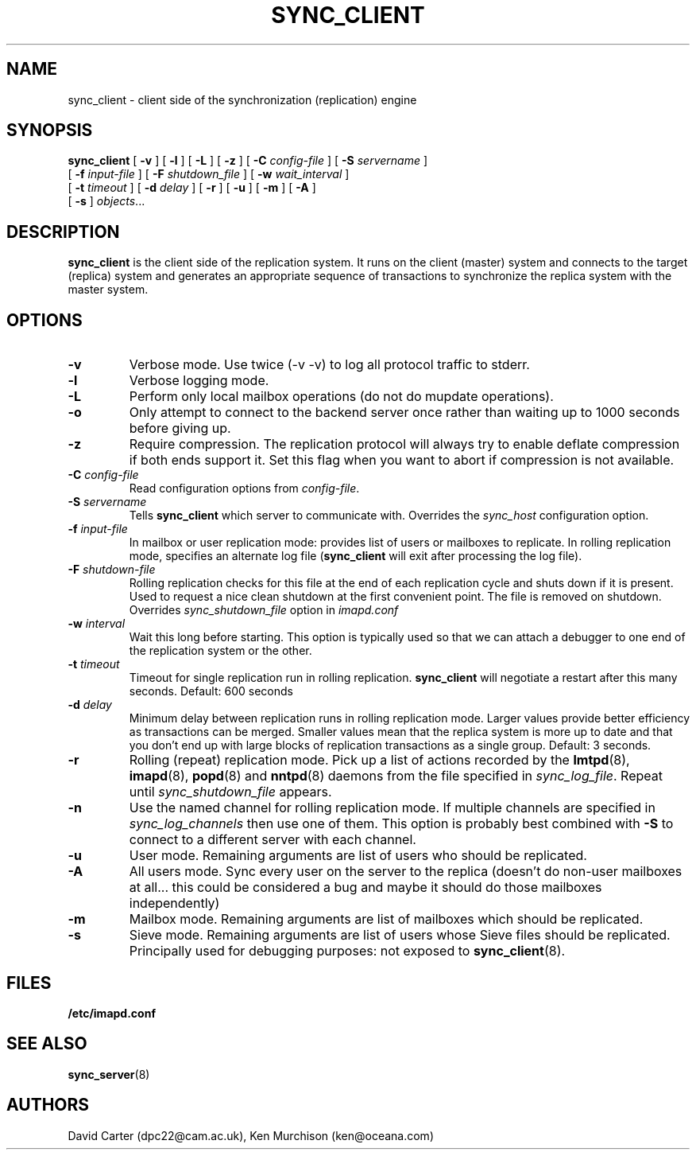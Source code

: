 .\" -*- nroff -*-
.TH SYNC_CLIENT 8 "Project Cyrus" CMU
.\"
.\" Copyright (c) 1994-2008 Carnegie Mellon University.  All rights reserved.
.\"
.\" Redistribution and use in source and binary forms, with or without
.\" modification, are permitted provided that the following conditions
.\" are met:
.\"
.\" 1. Redistributions of source code must retain the above copyright
.\"    notice, this list of conditions and the following disclaimer.
.\"
.\" 2. Redistributions in binary form must reproduce the above copyright
.\"    notice, this list of conditions and the following disclaimer in
.\"    the documentation and/or other materials provided with the
.\"    distribution.
.\"
.\" 3. The name "Carnegie Mellon University" must not be used to
.\"    endorse or promote products derived from this software without
.\"    prior written permission. For permission or any legal
.\"    details, please contact
.\"      Carnegie Mellon University
.\"      Center for Technology Transfer and Enterprise Creation
.\"      4615 Forbes Avenue
.\"      Suite 302
.\"      Pittsburgh, PA  15213
.\"      (412) 268-7393, fax: (412) 268-7395
.\"      innovation@andrew.cmu.edu
.\"
.\" 4. Redistributions of any form whatsoever must retain the following
.\"    acknowledgment:
.\"    "This product includes software developed by Computing Services
.\"     at Carnegie Mellon University (http://www.cmu.edu/computing/)."
.\"
.\" CARNEGIE MELLON UNIVERSITY DISCLAIMS ALL WARRANTIES WITH REGARD TO
.\" THIS SOFTWARE, INCLUDING ALL IMPLIED WARRANTIES OF MERCHANTABILITY
.\" AND FITNESS, IN NO EVENT SHALL CARNEGIE MELLON UNIVERSITY BE LIABLE
.\" FOR ANY SPECIAL, INDIRECT OR CONSEQUENTIAL DAMAGES OR ANY DAMAGES
.\" WHATSOEVER RESULTING FROM LOSS OF USE, DATA OR PROFITS, WHETHER IN
.\" AN ACTION OF CONTRACT, NEGLIGENCE OR OTHER TORTIOUS ACTION, ARISING
.\" OUT OF OR IN CONNECTION WITH THE USE OR PERFORMANCE OF THIS SOFTWARE.
.SH NAME
sync_client \- client side of the synchronization (replication) engine
.SH SYNOPSIS
.B sync_client
[
.B \-v
]
[
.B \-l
]
[
.B \-L
]
[
.B \-z
]
[
.B \-C
.I config-file
]
[
.B \-S
.I servername
]
.br
            [
.B \-f
.I input-file
]
[
.B \-F
.I shutdown_file
]
[
.B \-w
.I wait_interval
]
.br
            [
.B \-t
.I timeout
]
[
.B \-d
.I delay
]
[
.B \-r
]
[
.B \-u
]
[
.B \-m
]
[
.B \-A
]
.br
            [
.B \-s
]
.IR objects ...

.SH DESCRIPTION
.B sync_client
is the client side of the replication system.  It runs on the client
(master) system and connects to the target (replica) system and
generates an appropriate sequence of transactions to synchronize the
replica system with the master system.
.SH OPTIONS
.TP
.BI \-v
Verbose mode.  Use twice (-v -v) to log all protocol traffic to stderr.
.TP
.BI \-l
Verbose logging mode.
.TP
.BI \-L
Perform only local mailbox operations (do not do mupdate operations).
.TP
.BI \-o
Only attempt to connect to the backend server once rather than waiting
up to 1000 seconds before giving up.
.TP
.BI \-z
Require compression.
The replication protocol will always try to enable deflate compression if
both ends support it.  Set this flag when you want to abort if compression
is not available.
.TP
.BI \-C " config-file"
Read configuration options from \fIconfig-file\fR.
.TP
.BI \-S " servername"
Tells
.B sync_client
which server to communicate with.  Overrides the \fIsync_host\fR
configuration option.
.TP
.BI \-f " input-file"
In mailbox or user replication mode: provides list of users or mailboxes
to replicate.  In rolling replication mode, specifies an alternate log
file
.RB ( sync_client
will exit after processing the log file).
.TP
.BI \-F " shutdown-file"
Rolling replication checks for this file at the end of each replication
cycle and shuts down if it is present. Used to request a nice clean shutdown
at the first convenient point. The file is removed on shutdown.
Overrides
.I sync_shutdown_file
option in
.I imapd.conf
.TP
.BI \-w " interval"
Wait this long before starting. This option is typically used so that we can attach a
debugger to one end of the replication system or the other.
.TP
.BI \-t " timeout"
Timeout for single replication run in rolling replication.
.B sync_client
will negotiate a restart after this many seconds. Default: 600 seconds
.TP
.BI \-d " delay"
Minimum delay between replication runs in rolling replication mode.
Larger values provide better efficiency as transactions can be merged.
Smaller values mean that the replica system is more up to date and that
you don't end up with large blocks of replication transactions as a single
group. Default: 3 seconds.
.TP
.BI \-r
Rolling (repeat) replication mode. Pick up a list of actions recorded by
the
.BR lmtpd "(8), " imapd "(8), " popd "(8) and " nntpd (8)
daemons from the file specified in
.IR sync_log_file .
Repeat until
.I sync_shutdown_file
appears.
.TP
.BI \-n
Use the named channel for rolling replication mode.  If multiple channels
are specified in
.I sync_log_channels
then use one of them.  This option is
probably best combined with
.B \-S
to connect to a different server with each channel.
.TP
.BI \-u
User mode.
Remaining arguments are list of users who should be replicated.
.TP
.BI \-A
All users mode.
Sync every user on the server to the replica (doesn't do non-user mailboxes
at all... this could be considered a bug and maybe it should do those mailboxes
independently)
.TP
.BI \-m
Mailbox mode.
Remaining arguments are list of mailboxes which should be replicated.
.TP
.BI \-s
Sieve mode.
Remaining arguments are list of users whose Sieve files should be replicated.
Principally used for debugging purposes: not exposed to
.BR sync_client (8).
.SH FILES
.TP
.B /etc/imapd.conf
.SH SEE ALSO
.PP
\fBsync_server\fR(8)
.SH AUTHORS
David Carter (dpc22@cam.ac.uk), Ken Murchison (ken@oceana.com)
